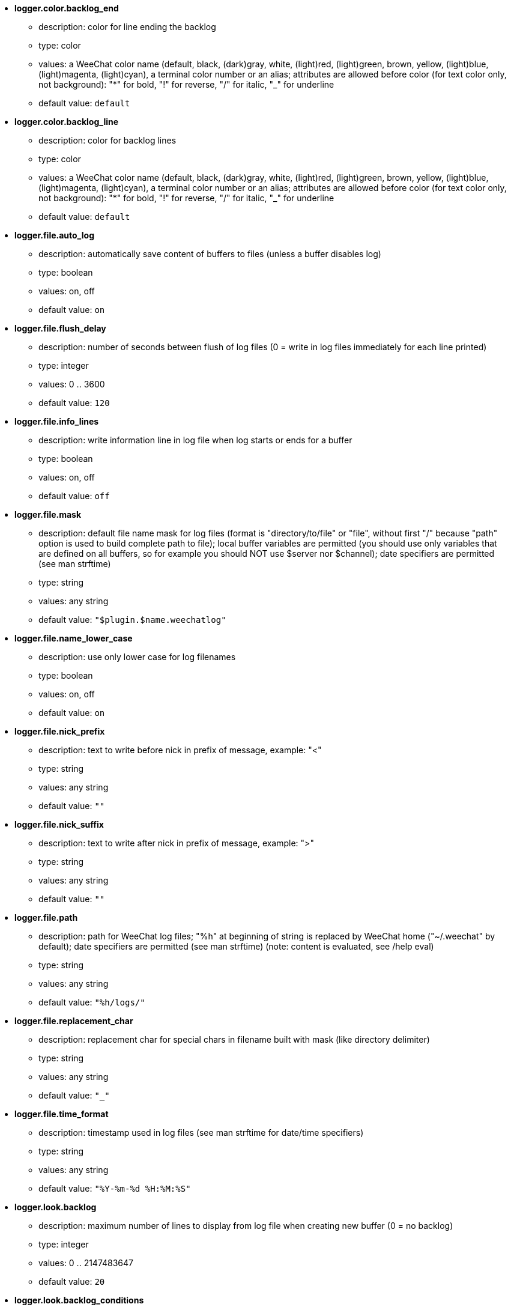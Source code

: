 //
// This file is auto-generated by script docgen.py.
// DO NOT EDIT BY HAND!
//
* [[option_logger.color.backlog_end]] *logger.color.backlog_end*
** description: pass:none[color for line ending the backlog]
** type: color
** values: a WeeChat color name (default, black, (dark)gray, white, (light)red, (light)green, brown, yellow, (light)blue, (light)magenta, (light)cyan), a terminal color number or an alias; attributes are allowed before color (for text color only, not background): "*" for bold, "!" for reverse, "/" for italic, "_" for underline
** default value: `+default+`

* [[option_logger.color.backlog_line]] *logger.color.backlog_line*
** description: pass:none[color for backlog lines]
** type: color
** values: a WeeChat color name (default, black, (dark)gray, white, (light)red, (light)green, brown, yellow, (light)blue, (light)magenta, (light)cyan), a terminal color number or an alias; attributes are allowed before color (for text color only, not background): "*" for bold, "!" for reverse, "/" for italic, "_" for underline
** default value: `+default+`

* [[option_logger.file.auto_log]] *logger.file.auto_log*
** description: pass:none[automatically save content of buffers to files (unless a buffer disables log)]
** type: boolean
** values: on, off
** default value: `+on+`

* [[option_logger.file.flush_delay]] *logger.file.flush_delay*
** description: pass:none[number of seconds between flush of log files (0 = write in log files immediately for each line printed)]
** type: integer
** values: 0 .. 3600
** default value: `+120+`

* [[option_logger.file.info_lines]] *logger.file.info_lines*
** description: pass:none[write information line in log file when log starts or ends for a buffer]
** type: boolean
** values: on, off
** default value: `+off+`

* [[option_logger.file.mask]] *logger.file.mask*
** description: pass:none[default file name mask for log files (format is "directory/to/file" or "file", without first "/" because "path" option is used to build complete path to file); local buffer variables are permitted (you should use only variables that are defined on all buffers, so for example you should NOT use $server nor $channel); date specifiers are permitted (see man strftime)]
** type: string
** values: any string
** default value: `+"$plugin.$name.weechatlog"+`

* [[option_logger.file.name_lower_case]] *logger.file.name_lower_case*
** description: pass:none[use only lower case for log filenames]
** type: boolean
** values: on, off
** default value: `+on+`

* [[option_logger.file.nick_prefix]] *logger.file.nick_prefix*
** description: pass:none[text to write before nick in prefix of message, example: "<"]
** type: string
** values: any string
** default value: `+""+`

* [[option_logger.file.nick_suffix]] *logger.file.nick_suffix*
** description: pass:none[text to write after nick in prefix of message, example: ">"]
** type: string
** values: any string
** default value: `+""+`

* [[option_logger.file.path]] *logger.file.path*
** description: pass:none[path for WeeChat log files; "%h" at beginning of string is replaced by WeeChat home ("~/.weechat" by default); date specifiers are permitted (see man strftime) (note: content is evaluated, see /help eval)]
** type: string
** values: any string
** default value: `+"%h/logs/"+`

* [[option_logger.file.replacement_char]] *logger.file.replacement_char*
** description: pass:none[replacement char for special chars in filename built with mask (like directory delimiter)]
** type: string
** values: any string
** default value: `+"_"+`

* [[option_logger.file.time_format]] *logger.file.time_format*
** description: pass:none[timestamp used in log files (see man strftime for date/time specifiers)]
** type: string
** values: any string
** default value: `+"%Y-%m-%d %H:%M:%S"+`

* [[option_logger.look.backlog]] *logger.look.backlog*
** description: pass:none[maximum number of lines to display from log file when creating new buffer (0 = no backlog)]
** type: integer
** values: 0 .. 2147483647
** default value: `+20+`

* [[option_logger.look.backlog_conditions]] *logger.look.backlog_conditions*
** description: pass:none[conditions to display the backlog (note: content is evaluated, see /help eval); empty value displays the backlog on all buffers; for example to display backlog on private buffers only: "${type} == private"]
** type: string
** values: any string
** default value: `+""+`
